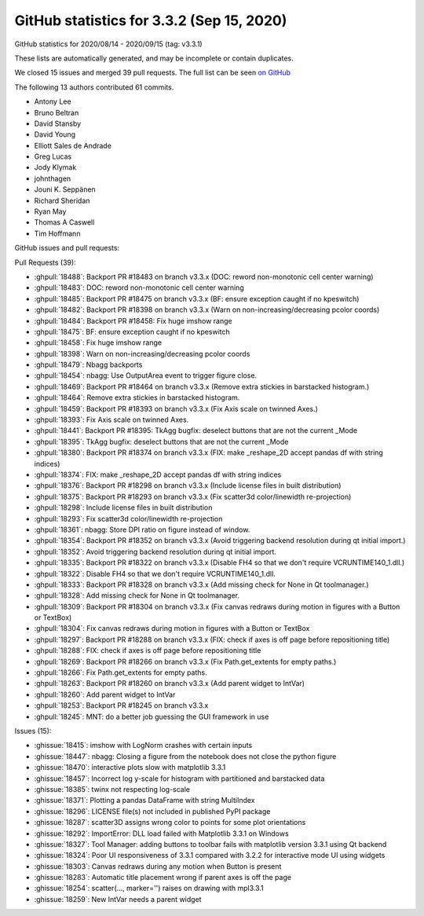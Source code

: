 .. redirect-from:: /users/prev_whats_new/github_stats_3.3.2

.. _github-stats-3-3-2:

GitHub statistics for 3.3.2 (Sep 15, 2020)
==========================================

GitHub statistics for 2020/08/14 - 2020/09/15 (tag: v3.3.1)

These lists are automatically generated, and may be incomplete or contain duplicates.

We closed 15 issues and merged 39 pull requests.
The full list can be seen `on GitHub <https://github.com/matplotlib/matplotlib/milestone/57?closed=1>`__

The following 13 authors contributed 61 commits.

* Antony Lee
* Bruno Beltran
* David Stansby
* David Young
* Elliott Sales de Andrade
* Greg Lucas
* Jody Klymak
* johnthagen
* Jouni K. Seppänen
* Richard Sheridan
* Ryan May
* Thomas A Caswell
* Tim Hoffmann

GitHub issues and pull requests:

Pull Requests (39):

* :ghpull:`18488`: Backport PR #18483 on branch v3.3.x (DOC: reword non-monotonic cell center warning)
* :ghpull:`18483`: DOC: reword non-monotonic cell center warning
* :ghpull:`18485`: Backport PR #18475 on branch v3.3.x (BF: ensure exception caught if no kpeswitch)
* :ghpull:`18482`: Backport PR #18398 on branch v3.3.x (Warn on non-increasing/decreasing pcolor coords)
* :ghpull:`18484`: Backport PR #18458: Fix huge imshow range
* :ghpull:`18475`: BF: ensure exception caught if no kpeswitch
* :ghpull:`18458`: Fix huge imshow range
* :ghpull:`18398`: Warn on non-increasing/decreasing pcolor coords
* :ghpull:`18479`: Nbagg backports
* :ghpull:`18454`: nbagg: Use OutputArea event to trigger figure close.
* :ghpull:`18469`: Backport PR #18464 on branch v3.3.x (Remove extra stickies in barstacked histogram.)
* :ghpull:`18464`: Remove extra stickies in barstacked histogram.
* :ghpull:`18459`: Backport PR #18393 on branch v3.3.x (Fix Axis scale on twinned Axes.)
* :ghpull:`18393`: Fix Axis scale on twinned Axes.
* :ghpull:`18441`: Backport PR #18395: TkAgg bugfix: deselect buttons that are not the current _Mode
* :ghpull:`18395`: TkAgg bugfix: deselect buttons that are not the current _Mode
* :ghpull:`18380`: Backport PR #18374 on branch v3.3.x (FIX: make _reshape_2D accept pandas df with string indices)
* :ghpull:`18374`: FIX: make _reshape_2D accept pandas df with string indices
* :ghpull:`18376`: Backport PR #18298 on branch v3.3.x (Include license files in built distribution)
* :ghpull:`18375`: Backport PR #18293 on branch v3.3.x (Fix scatter3d color/linewidth re-projection)
* :ghpull:`18298`: Include license files in built distribution
* :ghpull:`18293`: Fix scatter3d color/linewidth re-projection
* :ghpull:`18361`: nbagg: Store DPI ratio on figure instead of window.
* :ghpull:`18354`: Backport PR #18352 on branch v3.3.x (Avoid triggering backend resolution during qt initial import.)
* :ghpull:`18352`: Avoid triggering backend resolution during qt initial import.
* :ghpull:`18335`: Backport PR #18322 on branch v3.3.x (Disable FH4 so that we don't require VCRUNTIME140_1.dll.)
* :ghpull:`18322`: Disable FH4 so that we don't require VCRUNTIME140_1.dll.
* :ghpull:`18333`: Backport PR #18328 on branch v3.3.x (Add missing check for None in Qt toolmanager.)
* :ghpull:`18328`: Add missing check for None in Qt toolmanager.
* :ghpull:`18309`: Backport PR #18304 on branch v3.3.x (Fix canvas redraws during motion in figures with a Button or TextBox)
* :ghpull:`18304`: Fix canvas redraws during motion in figures with a Button or TextBox
* :ghpull:`18297`: Backport PR #18288 on branch v3.3.x (FIX: check if axes is off page before repositioning title)
* :ghpull:`18288`: FIX: check if axes is off page before repositioning title
* :ghpull:`18269`: Backport PR #18266 on branch v3.3.x (Fix Path.get_extents for empty paths.)
* :ghpull:`18266`: Fix Path.get_extents for empty paths.
* :ghpull:`18263`: Backport PR #18260 on branch v3.3.x (Add parent widget to IntVar)
* :ghpull:`18260`: Add parent widget to IntVar
* :ghpull:`18253`: Backport PR #18245 on branch v3.3.x
* :ghpull:`18245`: MNT: do a better job guessing the GUI framework in use

Issues (15):

* :ghissue:`18415`: imshow with LogNorm crashes with certain inputs
* :ghissue:`18447`: nbagg: Closing a figure from the notebook does not close the python figure
* :ghissue:`18470`: interactive plots slow with matplotlib 3.3.1
* :ghissue:`18457`: Incorrect log y-scale for histogram with partitioned and barstacked data
* :ghissue:`18385`: twinx not respecting log-scale
* :ghissue:`18371`: Plotting a pandas DataFrame with string MultiIndex
* :ghissue:`18296`: LICENSE file(s) not included in published PyPI package
* :ghissue:`18287`: scatter3D assigns wrong color to points for some plot orientations
* :ghissue:`18292`: ImportError: DLL load failed with Matplotlib 3.3.1 on Windows
* :ghissue:`18327`: Tool Manager: adding buttons to toolbar fails with matplotlib version 3.3.1 using Qt backend
* :ghissue:`18324`:  Poor UI responsiveness  of 3.3.1 compared with 3.2.2 for interactive mode UI using widgets
* :ghissue:`18303`: Canvas redraws during any motion when Button is present
* :ghissue:`18283`: Automatic title placement wrong if parent axes is off the page
* :ghissue:`18254`: scatter(..., marker='') raises on drawing with mpl3.3.1
* :ghissue:`18259`: New IntVar needs a parent widget
